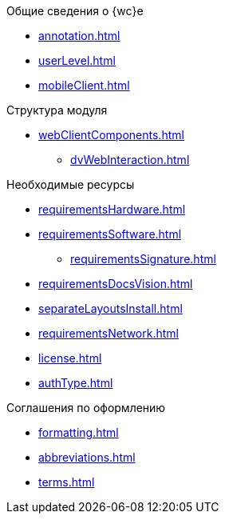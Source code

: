 .Общие сведения о {wc}е
* xref:annotation.adoc[]
* xref:userLevel.adoc[]
* xref:mobileClient.adoc[]

.Структура модуля
* xref:webClientComponents.adoc[]
** xref:dvWebInteraction.adoc[]

.Необходимые ресурсы
* xref:requirementsHardware.adoc[]
* xref:requirementsSoftware.adoc[]
** xref:requirementsSignature.adoc[]
* xref:requirementsDocsVision.adoc[]
* xref:separateLayoutsInstall.adoc[]
* xref:requirementsNetwork.adoc[]
* xref:license.adoc[]
* xref:authType.adoc[]

.Соглашения по оформлению
* xref:formatting.adoc[]
* xref:abbreviations.adoc[]
* xref:terms.adoc[]